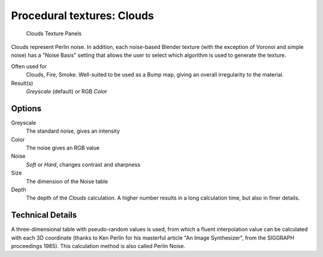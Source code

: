 
***************************
Procedural textures: Clouds
***************************

.. figure:: /images/Textures-Procedural-Clouds.jpg
   :width: 307px

   Clouds Texture Panels


Clouds represent Perlin noise. In addition, each noise-based Blender texture
(with the exception of Voronoi and simple noise) has a "Noise Basis" setting that allows the
user to select which algorithm is used to generate the texture.

Often used for
   Clouds, Fire, Smoke. Well-suited to be used as a Bump map, giving an overall irregularity to the material.
Result(s)
   *Greyscale* (default) or RGB *Color*


Options
=======

Greyscale
   The standard noise, gives an intensity
Color
   The noise gives an RGB value
Noise
   *Soft* or *Hard*, changes contrast and sharpness
Size
   The dimension of the Noise table
Depth
   The depth of the *Clouds* calculation.
   A higher number results in a long calculation time, but also in finer details.


Technical Details
=================

A three-dimensional table with pseudo-random values is used,
from which a fluent interpolation value can be calculated with each 3D coordinate
(thanks to Ken Perlin for his masterful article "An Image Synthesizer",
from the SIGGRAPH proceedings 1985). This calculation method is also called Perlin Noise.


